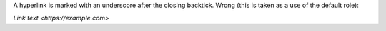 A hyperlink is marked with an underscore after the closing
backtick. Wrong (this is taken as a use of the default role):

`Link text <https://example.com>`
